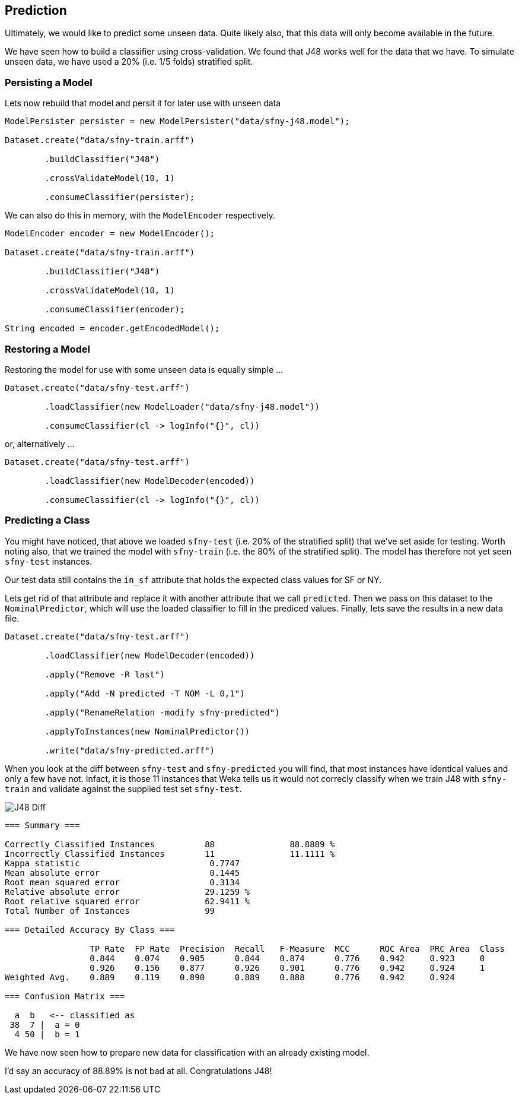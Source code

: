 
## Prediction

Ultimately, we would like to predict some unseen data. Quite likely also, that this data will only become available in the future.

We have seen how to build a classifier using cross-validation. We found that J48 works well for the data that we have. To simulate
unseen data, we have used a 20% (i.e. 1/5 folds) stratified split.   

### Persisting a Model

Lets now rebuild that model and persit it for later use with unseen data 

[source,java]
----
ModelPersister persister = new ModelPersister("data/sfny-j48.model");

Dataset.create("data/sfny-train.arff")

        .buildClassifier("J48")
        
        .crossValidateModel(10, 1)
        
        .consumeClassifier(persister);
----

We can also do this in memory, with the `ModelEncoder` respectively.

[source,java]
----
ModelEncoder encoder = new ModelEncoder();

Dataset.create("data/sfny-train.arff")

        .buildClassifier("J48")
        
        .crossValidateModel(10, 1)
        
        .consumeClassifier(encoder);
        
String encoded = encoder.getEncodedModel();
----
   
### Restoring a Model

Restoring the model for use with some unseen data is equally simple ...

[source,java]
----
Dataset.create("data/sfny-test.arff")
                
        .loadClassifier(new ModelLoader("data/sfny-j48.model"))
        
        .consumeClassifier(cl -> logInfo("{}", cl))
----

or, alternatively ... 

[source,java]
----
Dataset.create("data/sfny-test.arff")
                
        .loadClassifier(new ModelDecoder(encoded))
        
        .consumeClassifier(cl -> logInfo("{}", cl))
----

### Predicting a Class

You might have noticed, that above we loaded `sfny-test` (i.e. 20% of the stratified split) that we've set aside for testing. 
Worth noting also, that we trained the model with `sfny-train` (i.e. the 80% of the stratified split). The model has therefore 
not yet seen `sfny-test` instances.

Our test data still contains the `in_sf` attribute that holds the expected class values for SF or NY. 

Lets get rid of that attribute and replace it with another attribute that we call `predicted`. Then we pass on this dataset to the
`NominalPredictor`, which will use the loaded classifier to fill in the prediced values. Finally, lets save the results
in a new data file.

[source,java]
----
Dataset.create("data/sfny-test.arff")
                
        .loadClassifier(new ModelDecoder(encoded))
        
        .apply("Remove -R last")
        
        .apply("Add -N predicted -T NOM -L 0,1")
        
        .apply("RenameRelation -modify sfny-predicted")
        
        .applyToInstances(new NominalPredictor())
        
        .write("data/sfny-predicted.arff")
----

When you look at the diff between `sfny-test` and `sfny-predicted` you will find, that most instances have identical values and only a few have not.
Infact, it is those 11 instances that Weka tells us it would not correcly classify when we train J48 with `sfny-train` and validate against the 
supplied test set `sfny-test`.  

image::chap04/sfny-diff.png[J48 Diff]

[source]
----
=== Summary ===

Correctly Classified Instances          88               88.8889 %
Incorrectly Classified Instances        11               11.1111 %
Kappa statistic                          0.7747
Mean absolute error                      0.1445
Root mean squared error                  0.3134
Relative absolute error                 29.1259 %
Root relative squared error             62.9411 %
Total Number of Instances               99     

=== Detailed Accuracy By Class ===

                 TP Rate  FP Rate  Precision  Recall   F-Measure  MCC      ROC Area  PRC Area  Class
                 0.844    0.074    0.905      0.844    0.874      0.776    0.942     0.923     0
                 0.926    0.156    0.877      0.926    0.901      0.776    0.942     0.924     1
Weighted Avg.    0.889    0.119    0.890      0.889    0.888      0.776    0.942     0.924     

=== Confusion Matrix ===

  a  b   <-- classified as
 38  7 |  a = 0
  4 50 |  b = 1
----

We have now seen how to prepare new data for classification with an already existing model. 

I'd say an accuracy of 88.89% is not bad at all. Congratulations J48!

  



